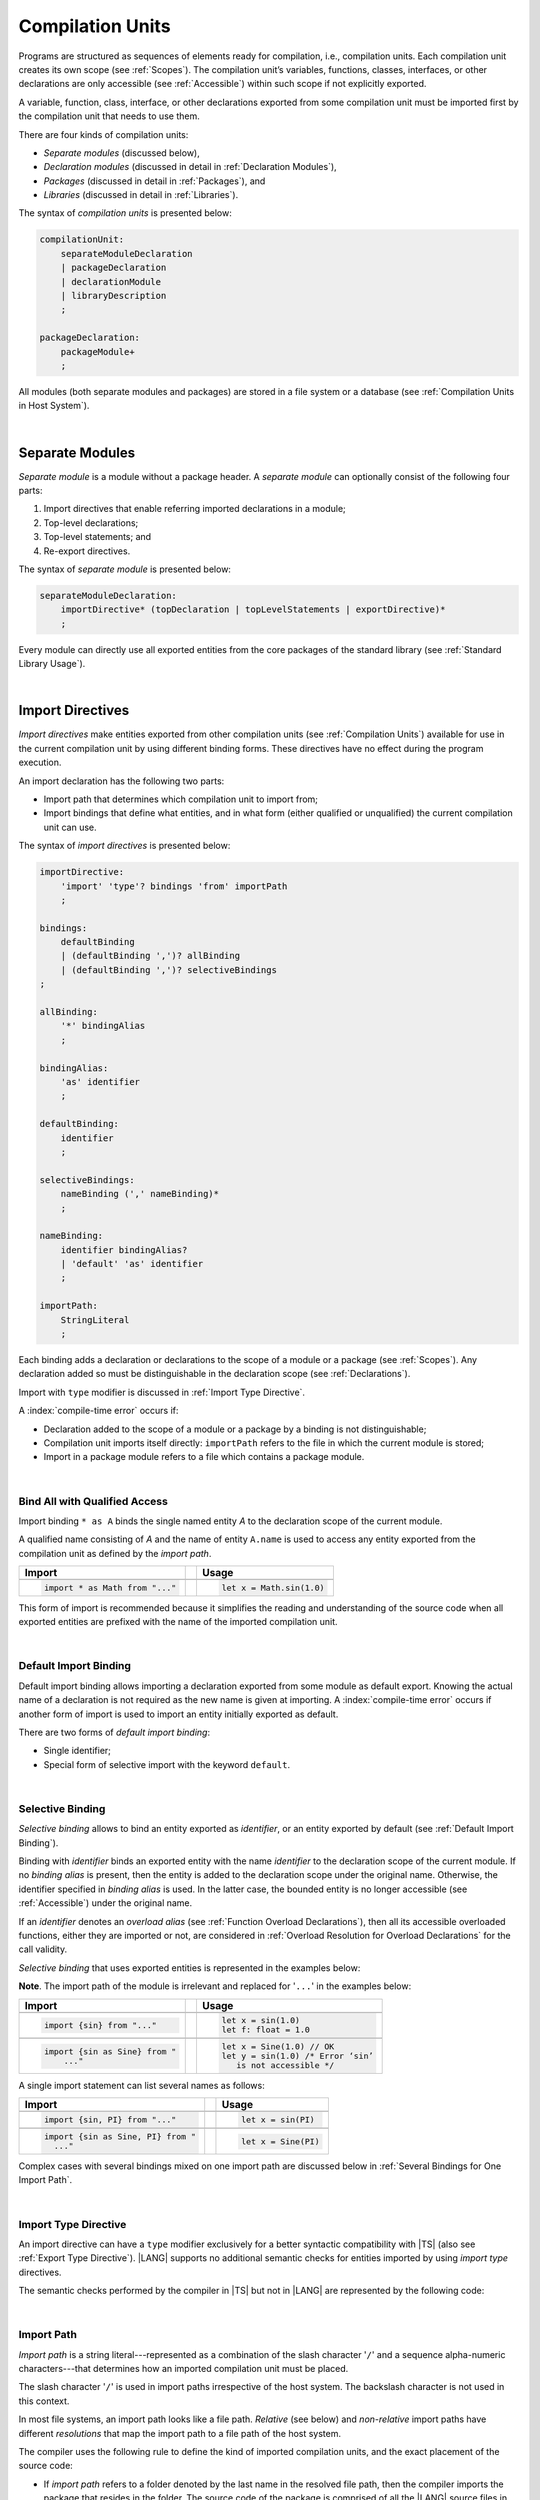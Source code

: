 ..
    Copyright (c) 2021-2025 Huawei Device Co., Ltd.
    Licensed under the Apache License, Version 2.0 (the "License");
    you may not use this file except in compliance with the License.
    You may obtain a copy of the License at
    http://www.apache.org/licenses/LICENSE-2.0
    Unless required by applicable law or agreed to in writing, software
    distributed under the License is distributed on an "AS IS" BASIS,
    WITHOUT WARRANTIES OR CONDITIONS OF ANY KIND, either express or implied.
    See the License for the specific language governing permissions and
    limitations under the License.

.. _Compilation Units:

Compilation Units
#################

.. meta:
    frontend_status: Done

Programs are structured as sequences of elements ready for compilation, i.e.,
compilation units. Each compilation unit creates its own scope (see
:ref:`Scopes`). The compilation unit’s variables, functions, classes,
interfaces, or other declarations are only accessible (see :ref:`Accessible`)
within such scope if not explicitly exported.

A variable, function, class, interface, or other declarations exported from
some compilation unit must be imported first by the compilation unit that
needs to use them.

.. Only exported declarations are available for the 3rd party tools and programs written in other programming languages.

There are four kinds of compilation units:

- *Separate modules* (discussed below),
- *Declaration modules* (discussed in detail in :ref:`Declaration Modules`),
- *Packages* (discussed in detail in :ref:`Packages`), and
- *Libraries* (discussed in detail in :ref:`Libraries`).


The syntax of *compilation units* is presented below:

.. code-block:: abnf

    compilationUnit:
        separateModuleDeclaration
        | packageDeclaration
        | declarationModule
        | libraryDescription
        ;

    packageDeclaration:
        packageModule+
        ;

All modules (both separate modules and packages) are stored in a file
system or a database (see :ref:`Compilation Units in Host System`).

.. index::
   compilation unit
   compilation
   scope
   variable
   function
   class
   interface
   declaration
   access
   accessibility
   export
   separate module
   package
   declaration module
   storage
   file system
   database

|

.. _Separate Modules:

Separate Modules
****************

.. meta:
    frontend_status: Done

*Separate module* is a module without a package header. A *separate module*
can optionally consist of the following four parts:

#. Import directives that enable referring imported declarations in a module;

#. Top-level declarations;

#. Top-level statements; and

#. Re-export directives.


The syntax of *separate module* is presented below:

.. code-block:: abnf

    separateModuleDeclaration:
        importDirective* (topDeclaration | topLevelStatements | exportDirective)*
        ;

Every module can directly use all exported entities from the core packages of
the standard library (see :ref:`Standard Library Usage`).

.. code-block:: typescript
   :linenos:

    // Hello, world! module
    function main() {
      console.log("Hello, world!") // console is defined in the standard library
    }

.. index::
   separate module
   package header
   import directive
   imported declaration
   module
   entity
   package
   top-level declaration
   top-level statement
   re-export directive
   import
   console
   standard library
   core package

|

.. _Import Directives:

Import Directives
*****************

.. meta:
    frontend_status: Partly
    todo: syntax is updated

*Import directives* make entities exported from other compilation units (see
:ref:`Compilation Units`) available for use in the current compilation unit by
using different binding forms. These directives have no effect during the
program execution.

An import declaration has the following two parts:

-  Import path that determines which compilation unit to import from;

-  Import bindings that define what entities, and in what form (either
   qualified or unqualified) the current compilation unit can use.

.. index::
   import directive
   compilation unit
   export
   entity
   binding
   module
   import declaration
   import path
   import binding
   qualified form
   unqualified form

The syntax of *import directives* is presented below:

.. code-block:: abnf

    importDirective:
        'import' 'type'? bindings 'from' importPath
        ;

    bindings:
        defaultBinding
        | (defaultBinding ',')? allBinding
        | (defaultBinding ',')? selectiveBindings
    ;

    allBinding:
        '*' bindingAlias
        ;

    bindingAlias:
        'as' identifier
        ;

    defaultBinding:
        identifier
        ;

    selectiveBindings:
        nameBinding (',' nameBinding)*
        ;

    nameBinding:
        identifier bindingAlias?
        | 'default' 'as' identifier
        ;

    importPath:
        StringLiteral
        ;

Each binding adds a declaration or declarations to the scope of a module
or a package (see :ref:`Scopes`). Any declaration added so must be
distinguishable in the declaration scope (see :ref:`Declarations`).

Import with ``type`` modifier is discussed in :ref:`Import Type Directive`.

A :index:`compile-time error` occurs if:

-  Declaration added to the scope of a module or a package by a binding is
   not distinguishable;
-  Compilation unit imports itself directly: ``importPath`` refers to the
   file in which the current module is stored;
-  Import in a package module refers to a file which contains a package
   module.


.. code-block:: typescript
   :linenos:

    // File1
    package X
    import * as XX from "File2" /* This is in fact import of the same
                                   compilation unit. Compile-time error! */
    import * as YY from "File3" /* This is import of one package module but not
                                   the entire package. Compile-time error! */

    // File2
    package X
    import * as ZZ from "File2" // Import the same file. Compile-time error!

    // File3
    package Y


.. index::
   binding
   declaration
   module
   package
   scope
   declaration
   declaration scope
   import directive

|

.. _Bind All with Qualified Access:

Bind All with Qualified Access
==============================

.. meta:
    frontend_status: Done

Import binding ``* as A`` binds the single named entity *A* to the
declaration scope of the current module.

A qualified name consisting of *A* and the name of entity ``A.name`` is used
to access any entity exported from the compilation unit as defined by the
*import path*.

+---------------------------------+--+-------------------------------+
|   Import                        |  |   Usage                       |
+=================================+==+===============================+
|                                                                    |
+---------------------------------+--+-------------------------------+
| .. code-block:: typescript      |  | .. code-block:: typescript    |
|                                 |  |                               |
|     import * as Math from "..." |  |     let x = Math.sin(1.0)     |
+---------------------------------+--+-------------------------------+

This form of import is recommended because it simplifies the reading and
understanding of the source code when all exported entities are prefixed with
the name of the imported compilation unit.

.. index::
   import binding
   import
   qualified name
   entity
   declaration scope
   module
   entity
   name
   access
   export
   compilation unit
   import path

|

.. _Default Import Binding:

Default Import Binding
======================

.. meta:
    frontend_status: Done

Default import binding allows importing a declaration exported from some
module as default export. Knowing the actual name of a declaration is not
required as the new name is given at importing.
A :index:`compile-time error` occurs if another form of import is used to
import an entity initially exported as default.

There are two forms of *default import binding*:

- Single identifier;
- Special form of selective import with the keyword ``default``.

.. code-block:: typescript
   :linenos:

    import DefaultExportedItemBindedName from ".../someFile"
    import {default as DefaultExportedItemNewName} from  ".../someFile"
    function foo () {
      let v1 = new DefaultExportedItemBindedName()
      // instance of class 'SomeClass' to be created here
      let v2 = new DefaultExportedItemNewName()
      // instance of class 'SomeClass' to be created here
    }

    // SomeFile
    export default class SomeClass {}

    // Or
    class SomeClass {}
    export default SomeClass

.. index::
   import binding
   entity
   import
   declaration
   export
   module

|

.. _Selective Binding:

Selective Binding
=================

.. meta:
    frontend_status: Done


*Selective binding* allows to bind an entity exported as *identifier*,
or an entity exported by default (see :ref:`Default Import Binding`).

Binding with *identifier* binds an exported entity with the name
*identifier* to the declaration scope of the current module. If no *binding
alias* is present, then the entity is added to the declaration scope under
the original name. Otherwise, the identifier specified in *binding alias*
is used. In the latter case, the bounded entity is no longer accessible (see
:ref:`Accessible`) under the original name.

If an *identifier* denotes an *overload alias* (see
:ref:`Function Overload Declarations`), then all its accessible overloaded
functions, either they are imported or not, are considered in 
:ref:`Overload Resolution for Overload Declarations` for the call validity.

.. code-block:: typescript
   :linenos:

    // File1
    export function f1(p: number) {}
    export function f2(p: string) {}
    export overload foo {f1, f2}

    // File2
    import {foo} from "File1"  // Note: f1 and f2 are not mandatory imported
    foo(5)                     // f1() is called
    foo("a string")            // f2() is called

    // File3
    import {foo, f1} from "File1"  // Note: f1 is accessible as well
    f1(5)                          // f1() is called
    foo(6)                         // f1() is called
    foo("a string")                // f2() is called


*Selective binding* that uses exported entities is represented in the examples
below:

.. index::
   import binding
   simple name
   identifier
   export
   name
   declaration scope
   overloaded function
   entity
   access
   accessibility
   bound entity
   selective binding
   overload alias
   binding

.. code-block:: typescript
   :linenos:

    export const PI = 3.14
    export function sin(d: number): number {}

**Note**. The import path of the module is irrelevant and replaced for '``...``'
in the examples below:

+---------------------------------+--+--------------------------------------+
|   Import                        |  |   Usage                              |
+=================================+==+======================================+
|                                                                           |
+---------------------------------+--+--------------------------------------+
| .. code-block:: typescript      |  | .. code-block:: typescript           |
|                                 |  |                                      |
|     import {sin} from "..."     |  |     let x = sin(1.0)                 |
|                                 |  |     let f: float = 1.0               |
+---------------------------------+--+--------------------------------------+
|                                                                           |
+---------------------------------+--+--------------------------------------+
| .. code-block:: typescript      |  | .. code-block:: typescript           |
|                                 |  |                                      |
|     import {sin as Sine} from " |  |     let x = Sine(1.0) // OK          |
|         ..."                    |  |     let y = sin(1.0) /* Error ‘sin’  |
|                                 |  |        is not accessible */          |
+---------------------------------+--+--------------------------------------+

A single import statement can list several names as follows:

+-------------------------------------+--+---------------------------------+
|   Import                            |  |   Usage                         |
+=====================================+==+=================================+
|                                                                          |
+-------------------------------------+--+---------------------------------+
| .. code-block:: typescript          |  | .. code-block:: typescript      |
|                                     |  |                                 |
|     import {sin, PI} from "..."     |  |     let x = sin(PI)             |
+-------------------------------------+--+---------------------------------+
|                                                                          |
+-------------------------------------+--+---------------------------------+
| .. code-block:: typescript          |  | .. code-block:: typescript      |
|                                     |  |                                 |
|     import {sin as Sine, PI} from " |  |     let x = Sine(PI)            |
|       ..."                          |  |                                 |
+-------------------------------------+--+---------------------------------+

Complex cases with several bindings mixed on one import path are discussed
below in :ref:`Several Bindings for One Import Path`.

.. index::
   import statement
   import path
   binding

|

.. _Import Type Directive:

Import Type Directive
=====================

.. meta:
    frontend_status: Partly
    todo: no CTE for type import

An import directive can have a ``type`` modifier exclusively for a better
syntactic compatibility with |TS| (also see :ref:`Export Type Directive`).
|LANG| supports no additional semantic checks for entities imported by using
*import type* directives.

The semantic checks performed by the compiler in |TS| but not in |LANG|
are represented by the following code:

.. code-block:: typescript
   :linenos:

    // File module.ets
    console.log ("Module initialization code")

    export class Class1 {/*body*/}

    class Class2 {}
    export type {Class2}

    // MainProgram.ets

    import {Class1} from "./module.ets"
    import type {Class2} from "./module.ets"

    let c1 = new Class1() // OK
    let c2 = new Class2() // Compile-time error in Typescript, OK in ArkTS

.. index::
   import binding
   export type
   import
   import type

|

.. _Import Path:

Import Path
===========

.. meta:
    frontend_status: Done

*Import path* is a string literal---represented as a combination of the
slash character '``/``' and a sequence alpha-numeric characters---that
determines how an imported compilation unit must be placed.

The slash character '``/``' is used in import paths irrespective of the host
system. The backslash character is not used in this context.

In most file systems, an import path looks like a file path. *Relative* (see
below) and *non-relative* import paths have different *resolutions* that map
the import path to a file path of the host system.

.. index::
   import binding
   import path
   alpha-numeric character
   import
   compilation
   import path
   context
   file system
   relative import path
   non-relative import path
   resolution

The compiler uses the following rule to define the kind of imported
compilation units, and the exact placement of the source code:

-  If *import path* refers to a folder denoted by the last name in the resolved
   file path, then the compiler imports the package that resides in the
   folder. The source code of the package is comprised of all the |LANG| source
   files in the folder.

-  If *import path* refers to a file that contains a library description, then
   the import directive is resolved by using all exported declarations of that
   library.

-  If *import path* refers to the file that stores a declaration module or a
   separate module, then the import directive is resolved by using all exported
   declarations of that module.

-  If *import path* refers to both a declaration module and a separate module
   or a package with the same name, then reference to the separate module or
   package prevails.

-  Otherwise (i.e., if the *import path* resolution fails to match any of the
   above cases), a :index:`compile-time error` occurs.


   **Note**. Any reference to a file can be in a form of a filename with its
   extension specified explicitly, or simply a filename. In the latter case
   the compiler uses its own algorithm and appends different extensions in a
   certain order to find the file to process. The order and set of extensions
   to append is defined by the compiler implementation.


.. index::
   compilation unit
   import path
   file path
   import
   resolution
   host system
   source code
   package
   module
   folder
   extension
   resolving
   filename
   separate module

A *relative import path* starts with '``./``' or '``../``' as in the following
examples:

.. code-block:: typescript
   :linenos:

    "./components/entry"
    "../constants/http"

Resolving *relative import* is relative to the importing file. *Relative
import* is used on compilation units to maintain their relative location.

.. code-block:: typescript
   :linenos:

    import * as Utils from "./mytreeutils"

Other import paths are *non-relative* as in the examples below:

.. code-block:: typescript
   :linenos:

    "/net/http"
    "std/components/treemap"

.. index::
   relative import path
   relative import
   non-relative import

Resolving a *non-relative path* depends on the compilation environment. The
definition of the compiler environment can be particularly provided in a
configuration file or environment variables.

The *base URL* setting is used to resolve a path that starts with '``/``'.
*Path mapping* is used in all other cases. Resolution details depend on
the implementation. For example, the compilation configuration file can contain
the following lines:

.. code-block:: typescript
   :linenos:

    "baseUrl": "/home/project",
    "paths": {
        "std": "/arkts/stdlib"
    }

In the example above, ``/net/http`` is resolved to ``/home/project/net/http``,
and ``std/components/treemap`` to ``/arkts/stdlib/components/treemap``.

File name, placement, and format are implementation-specific.

.. index::
   relative import path
   non-relative import path
   compilation environment
   compiler environment
   imported file
   compilation unit
   relative location
   configuration file
   environment variable
   resolving
   base URL
   path mapping
   resolution
   implementation

|

.. _Several Bindings for One Import Path:

Several Bindings for One Import Path
====================================

.. meta:
    frontend_status: Done

The same bound entities can use the following:

- Several import bindings,
- One import directive, or several import directives with the same import path:

+---------------------------------+-----------------------------------+
|                                 |                                   |
+---------------------------------+-----------------------------------+
|                                 | .. code-block:: typescript        |
| In one import directive         |                                   |
|                                 |     import {sin, cos} from "..."  |
+---------------------------------+-----------------------------------+
|                                 | .. code-block:: typescript        |
| In several import directives    |                                   |
|                                 |     import {sin} from "..."       |
|                                 |     import {cos} from "..."       |
+---------------------------------+-----------------------------------+

No conflict occurs in the above example, because the import bindings
define disjoint sets of names.

The order of import bindings in an import declaration has no influence
on the outcome of the import.

The rules below prescribe what names must be used to add bound entities
to the declaration scope of the current module if multiple bindings are
applied to a single name:

.. index::
   import binding
   bound entity
   import directive
   import path
   import declaration
   import outcome
   declaration scope
   entity
   binding

+-----------------------------+----------------------------+------------------------------+
|   Case                      |   Sample                   |   Rule                       |
+=============================+============================+==============================+
|                             | .. code-block:: typescript |                              |
| A name is explicitly used   |                            | OK. The compile-time         |
| without an alias in several |      import {sin, sin}     | warning is recommended.      |
| bindings.                   |         from "..."         |                              |
+-----------------------------+----------------------------+------------------------------+
|                             | .. code-block:: typescript |                              |
| A name is used explicitly   |                            | OK. No warning.              |
| without alias in one        |     import {sin}           |                              |
| binding.                    |        from "..."          |                              |
+-----------------------------+----------------------------+------------------------------+
|                             | .. code-block:: typescript |                              |
| A name is explicitly used   |                            | OK. Both the name and        |
| without alias, and          |     import {sin}           | qualified name can be used:  |
| implicitly with alias.      |        from "..."          |                              |
|                             |                            | sin and M.sin are            |
|                             |     import * as M          | accessible.                  |
|                             |        from "..."          |                              |
+-----------------------------+----------------------------+------------------------------+
|                             | .. code-block:: typescript |                              |
| A name is explicitly used   |                            | OK. Only alias is accessible |
| with alias.                 |                            | for the name, but not the    |
|                             |     import {sin as Sine}   | original name:               |
|                             |       from "..."           |                              |
|                             |                            | - Sine is accessible;        |
|                             |                            | - sin is not accessible.     |
+-----------------------------+----------------------------+------------------------------+
|                             | .. code-block:: typescript |                              |
| A name is explicitly        |                            | OK. Both options can be      |
| used with alias, and        |                            | used:                        |
| implicitly with alias.      |     import {sin as Sine}   |                              |
|                             |        from "..."          | - Sine is accessible;        |
|                             |                            |                              |
|                             |     import * as M          | - M.sin is accessible.       |
|                             |        from "..."          |                              |
+-----------------------------+----------------------------+------------------------------+
|                             | .. code-block:: typescript |                              |
| A name is explicitly used   |                            | OK. Both aliases are         |
| with alias several times.   |                            | accessible. But warning can  |
|                             |     import {sin as Sine,   | be displayed.                |
|                             |        sin as SIN}         |                              |
|                             |        from "..."          |                              |
+-----------------------------+----------------------------+------------------------------+

.. index::
   name
   import
   alias
   access

|

.. _Standard Library Usage:

Standard Library Usage
**********************

.. meta:
    frontend_status: Done
    todo: now core, containers, math and time are also imported because of stdlib internal dependencies
    todo: fix stdlib and tests, then import only core by default
    todo: add escompat to spec and default

All entities exported from the core packages of the standard library (see
:ref:`Standard Library`) are accessible as simple names (see :ref:`Accessible`)
in any compilation unit across all its scopes. Using these names as
programmer-defined entities causes to a :index:`compile-time error` in
accordance to :ref:`Declarations`.

.. code-block:: typescript
   :linenos:

    console.log("Hello, world!")
        // variable 'console' is defined in the standard library

.. index::
   compilation unit
   entity
   export
   accessibility
   package
   access
   simple name
   standard library
   access
   declaration

|

.. _Declaration Modules:

Declaration Modules
*******************

.. meta:
    frontend_status: Done

*Declaration module* is a special kind of compilation units that can be
imported by using :ref:`Import Directives`. A declaration module contains
:ref:`Ambient Declarations` and :ref:`Type Alias Declaration` only. An ambient
declaration declared in a declaration module must be fully defined elsewhere.

The syntax of *declaration module* is presented below:

.. code-block:: abnf

    declarationModule:
        importDirective*
        ( 'export'? ambientDeclaration
        | selectiveExportDirective
        )*
        ;

.. index::
   declaration module
   compilation unit
   import
   ambient declaration
   declaration module

The following example shows how ambient functions can be declared and exported:

.. code-block:: typescript
   :linenos:

    declare function foo()
    export declare function goo()
    export { foo }

Optional usage of the keyword ``export`` means that a particular declaration
is used by other exported declarations. However, it is not exported on its own,
and cannot be used by modules that import this declaration module:

.. index::
   declaration
   export
   keyword export
   declaration module
   ambient function

.. code-block:: typescript
   :linenos:

   // module with implementation
   class A {} // It is not exported
   export class B {
     public a: A = new A // the field is exported but its type is not
   }
   export function process_field (p: A) {}

   // declaration module should look like
   declare class A {}
   export declare class B {
     public a: A // the field is exported but its type is not
   }
   export function process_field (p: A)

   // Module which uses B and process_field
   import * as m from "path_to_declaration_module"

   let b = new m.B  // B instance is created
   m.process_field (b.a) // exported field is passed to function as an argument

   let a = new m.A // compile-time error as A is not exported

How declaration modules are stored in the file system, and whether the manner
of storage of a declaration module differs from the manner of storage of other
modules is determined by a particular implementation.

.. index::
   declaration
   declaration module
   file system
   storage
   implementation

|

.. _Top-Level Declarations:

Top-Level Declarations
**********************

.. meta:
    frontend_status: Done

*Top-level declarations* declare top-level types (``class``, ``interface``,
or ``enum`` see :ref:`Type Declarations`), top-level variables (see
:ref:`Variable Declarations`), constants (see :ref:`Constant Declarations`),
functions (see :ref:`Function Declarations`), or namespaces (see
:ref:`Namespace Declarations`). Top-level declarations can be exported.

The syntax of *top-level declarations* is presented below:

.. code-block:: abnf

    topDeclaration:
        ('export' 'default'?)?
        annotationUsage?
        ( typeDeclaration
        | variableDeclarations
        | constantDeclarations
        | functionDeclaration
        | overloadFunctionDeclaration
        | functionWithReceiverDeclaration
        | accessorWithReceiverDeclaration
        | namespaceDeclaration
        | ambientDeclaration
        | annotationDeclaration
        )
        ;

.. code-block:: typescript
   :linenos:

    export let x: number[], y: number

.. index::
   top-level declaration
   top-level type
   top-level variable
   class
   interface
   enum
   variable
   constant
   constant declaration
   namespace
   export
   function
   variable declaration
   type declaration

The usage of annotations is discussed in :ref:`Using Annotations`.

|

.. _Exported Declarations:

Exported Declarations
=====================

.. meta:
    frontend_status: Done

Top-level declarations can use export modifiers that make the declarations
accessible (see :ref:`Accessible`) in other compilation units by using import
(see :ref:`Import Directives`). The declarations not marked as exported can be
used only inside the compilation unit they are declared in.

.. code-block:: typescript
   :linenos:

    export class Point {}
    export let Origin = new Point(0, 0)
    export function Distance(p1: Point, p2: Point): number {
      // ...
    }

.. index::
   top-level declaration
   exported declaration
   export modifier
   access
   accessible declaration
   accessibility
   compilation unit
   import directive
   declaration

In addition, only one top-level declaration can be exported by using the default
export directive. It allows specifying no declared name when importing (see
:ref:`Default Import Binding` for details). A :index:`compile-time error`
occurs if more than one top-level declaration is marked as ``default``.

.. code-block-meta:

.. code-block:: typescript
   :linenos:

    export default let PI = 3.141592653589

.. index::
   top-level declaration
   export
   default export directive
   import
   import binding

Another supported form of *export default* is using an expression as export
default target. This export directive effectively means that an anonymous
constant variable is created with a value equal to the value of the expression
evaluation result. The export can be imported only by providing a name for the
constant variable that is exported by using this export directive. Otherwise, a
:index:`compile-time error` occurs.

.. code-block:: typescript
   :linenos:

    // File1
    class A {
      foo () {}
    }
    export default new A

    // File2
    import {default as a} from "File1"

    a.foo()  // Calling method foo() of class A where 'a' is an instance of type A
    a = new A // Compile-time error as 'a' is a constant variable

    // File3
    import * as a from "File1" /* Compile-time error: such form of import
                                  cannot be used for the default export */


.. index::
   exported declaration
   top-level declaration
   modifier export
   constant variable
   evaluation result
   export
   export default
   export directive
   accessibility
   declaration
   export
   declared name
   compilation unit
   default export directive
   import

|

.. _Namespace Declarations:

Namespace Declarations
**********************

.. meta:
    frontend_status: Done

*Namespace declaration* introduces the qualified name to be used as a
qualifier for access to each exported entity of the namespace.

The syntax of *namespace declarations* is presented below:

.. code-block:: abnf

    namespaceDeclaration:
        'namespace' qualifiedName
        '{' topDeclaration* staticBlock? topDeclaration* '}'
        ;

Namespace can have an initializer block (see :ref:`Static Initialization`).

An usage example is presented below:

.. code-block:: typescript
   :linenos:

    namespace NS1 {
        export function foo() { ... }
        export let variable = 1234
        export const constant = 1234
        export let someVar: SomeType
        static {
            someVar = new SomeType
        }
        export bar
    }

    function bar() {}

    if (NS1.variable == NS1.constant) {
        NS1.variable = 4321
    }
    NS1.bar()

.. index::
   namespace
   namespace declaration
   qualifier
   access
   entity
   export
   qualified name
   initializer block
   namespace variable

**Note**. A namespace must be exported to be used in another compilation unit.

.. code-block:: typescript
   :linenos:

    // File1
    namespace Space1 {
        export function foo() { ... }
        export let variable = 1234
        export const constant = 1234
    }
    export namespace Space2 {
        export function foo(p: number) { ... }
        export let variable = "1234"
    }

    // File2
    import {Space2 as Space1} from "File1"
    if (Space1.variable == Space1.constant) { // compile-time error - there is no variable or constant called 'constant'
        Space1.variable = 4321 // compile-time error - incorrect assignment as type 'number' is not compatible with type 'string'
    }
    Space1.foo()     // compile-time error - there is no function 'foo()'
    Space1.foo(1234) // OK

.. index::
   namespace
   compilation unit

**Note**. Embedded namespaces are allowed.

.. code-block:: typescript
   :linenos:

    namespace ExternalSpace {
        export function foo() { ... }
        export let variable = 1234
        export namespace EmbeddedSpace {
            export const constant = 1234
        }
    }

    if (ExternalSpace.variable == ExternalSpace.EmbeddedSpace.constant) {
        ExternalSpace.variable = 4321
    }

.. index::
   embedded namespace

**Note**. Namespaces with identical namespace names in a single compilation
unit merge their exported declarations into a single namespace. A duplication
causes a :index:`compile-time error`. Exported and non-exported declarations
with the same name are also considered a :index:`compile-time error`.
Only one of the merging namespaces can have an initializer. Otherwise, a
:index:`compile-time error` occurs.

.. index::
   namespace
   namespace name
   compilation unit
   export
   declaration
   initializer

.. code-block:: typescript
   :linenos:

    // One source file
    namespace A {
        export function foo() { console.log ("1st A.foo() exported") }
        function bar() {  }
        export namespace C {
            export function too() { console.log ("1st A.C.too() exported") }
        }
    }

    namespace B {  }

    namespace A {
        export function goo() {
            A.foo() // calls exported foo()
            foo()   /* calls exported foo() as well as all A namespace
                       declarations are merged into one */
            A.C.moo()
        }
        //export function foo() {  }
        // Compile-time error as foo() was already defined

        // function foo() { console.log ("2nd A.foo() non-exported") }
        // Compile-time error as foo() was already defined as exported
    }

    namespace A.C {
        export function moo() {
            too() // too()  accessible when namespace C and too() are both exported
            A.C.too()

        }
    }

    A.goo()

    // File1
    package P
    namespace A {
        export function foo() { ... }
        export function bar() { ... }
    }

    // File2
    package P
    namespace A {
        function goo() { bar() }  // exported bar() is accessible in the same namespace
        export function foo() { ... }  // Compile-time error as foo() was already defined
    }

    namespace X {
        static {}
    }
    namespace X {
        static {} // Compile-time error as only one initializer allowed
    }

**Note**. A namespace name can be a qualified name. It is a shortcut notation of
embedded namespaces as represented below:

.. index::
   namespace
   shortcut notation
   embedded namespace

.. code-block:: typescript
   :linenos:

    namespace A.B {
        /*some declarations*/
    }

The code above is the shortcut to the following code:

.. code-block:: typescript
   :linenos:

    namespace A {
        export namespace B {
          /*some declarations*/
        }
    }

This code illustrates the usage of declarations in the following case:

.. code-block:: typescript
   :linenos:

    namespace A.B.C {
        export function foo() { ... }
    }

    A.B.C.foo() // Valid function call, as 'B' and 'C' are implicitly exported

If an ambient namespace (see :ref:`Ambient Namespace Declarations`) belongs to
a separate module (see :ref:`Separate Modules`), then all ambient namespace
declarations are accessible across all declarations and top-level statements of
the separate module.

.. code-block:: typescript
   :linenos:

    declare namespace A {
        function foo(): void
        type X = Array<number>
    }

    A.foo() // Valid function call, as 'foo' is accessible for top-level statements
    function foo () {
        A.foo() // Valid function call, as 'foo' is accessible here as well
    }
    class C {
        method () {
            A.foo() // Valid function call, as 'foo' is accessible here too
            let x: A.X = [] // Type A.X can be used
        }
    }

.. index::
   namespace
   separate module
   ambient namespace
   declaration
   accessible declaration
   access
   accessibility
   top-level statement

|

.. _Export Directives:

Export Directives
*****************

.. meta:
    frontend_status: Done

*Export directive* allows the following:

-  Specifying a selective list of exported declarations with optional
   renaming; or
-  Specifying a name of one declaration; or
-  Exporting a type; or
-  Re-exporting declarations from other compilation units.

The syntax of *export directive* is presented below:

.. code-block:: abnf

    exportDirective:
        selectiveExportDirective
        | singleExportDirective
        | exportTypeDirective
        | reExportDirective
        ;

.. index::
   export directive
   export
   declaration
   renaming
   re-export
   re-exporting declaration
   compilation unit

|

.. _Selective Export Directive:

Selective Export Directive
==========================

.. meta:
    frontend_status: Done

Top-level declarations can be made *exported* by using a selective export
directive. The selective export directive provides an explicit list of names
of the declarations to be exported. Optional renaming allows having the
declarations exported with new names.

The syntax of *selective export directive* is presented below:

.. code-block:: abnf

    selectiveExportDirective:
        'export' selectiveBindings
        ;

A selective export directive uses the same *selective bindings* as an import
directive:

.. code-block:: typescript
   :linenos:

    export { d1, d2 as d3}

The above directive exports 'd1' by its name, and 'd2' as 'd3'. The name 'd2'
is not accessible (see :ref:`Accessible`) in the modules that import this
module.

.. index::
   selective export directive
   top-level declaration
   export
   export directive
   declaration
   directive
   renaming
   import directive
   selective binding
   module
   access
   accessibility

|

.. _Single Export Directive:

Single Export Directive
=======================

.. meta:
    frontend_status: Partly
    todo: changes in export syntax

*Single export directive* allows specifying the declaration to be exported from
the current compilation unit by using the declaration's own name, or anonymously.

The syntax of *single export directive* is presented below:

.. code-block:: abnf

    singleExportDirective:
        'export'
        ( identifier
        | 'default' (expression | identifier)
        | '{' identifier 'as' 'default' '}'
        )
        ;

.. index::
   export directive
   declaration
   compilation unit
   own name
   syntax

If ``default`` is present, then only one such export directive is possible in
the current compilation unit. Otherwise, a :index:`compile-time error` occurs.

The directive in the example below exports variable 'v' by its name:

.. code-block:: typescript
   :linenos:

    export v
    let v = 1


The directive in the example below exports class 'A' by its name as default
export:

.. code-block:: typescript
   :linenos:

    class A {}
    export default A
    export {A as default} // such syntax is also acceptable

.. index::
   export directive
   compilation unit
   directive

The directive in the example below exports a constant variable anonymously:

.. code-block:: typescript
   :linenos:

    class A {}
    export default new A


*Single export directive* acts as re-export when the declaration referred to by
*identifier* is imported.

.. code-block:: typescript
   :linenos:

    import {v} from "some location"
    export v

.. index::
   export
   directive
   constant variable
   export directive
   re-export
   identifier
   import

|

.. _Export Type Directive:

Export Type Directive
=====================

.. meta:
    frontend_status: Done

An export directive can have a ``type`` modifier exclusively for a better
syntactic compatibility with |TS| (also see :ref:`Import Type Directive`).

The *export type directive* syntax is presented below:

.. code-block:: abnf

    exportTypeDirective:
        'export' 'type' selectiveBindings
        ;

.. index::
   export
   declaration
   export type
   export directive
   syntax

|LANG| supports no additional semantic checks for entities exported by using
*export type* directives.


|

.. _Re-Export Directive:

Re-Export Directive
===================

.. meta:
    frontend_status: Partly
    todo: syntax was changed

In addition to exporting what is declared in the module, it is possible to
re-export declarations that are part of other modules' export.
A particular declaration or all declarations can be re-exported from a module.
When re-exporting, new names can be given. This action is similar to importing
but has the opposite direction.

The syntax of *re-export directive* is presented below:

.. code-block:: abnf

    reExportDirective:
        'export'
        ('*' bindingAlias?
        | selectiveBindings
        | '{' 'default' bindingAlias? '}'
        )
        'from' importPath
        ;

.. index::
   export
   module
   declaration
   re-export declaration
   re-export
   import

An ``importPath`` cannot refer to the file the current module is stored in.
Otherwise, a :index:`compile-time error` occurs.

The re-exporting practice is represented in the following examples:

.. code-block:: typescript
   :linenos:

    export * from "path_to_the_module" // re-export all exported declarations
    export * as qualifier from "path_to_the_module"
       // re-export all exported declarations with qualification
    export { d1, d2 as d3} from "path_to_the_module"
       // re-export particular declarations some under new name
    export {default} from "path_to_the_module"
       // re-export default declaration from the other module
    export {default as name} from "path_to_the_module"
       // re-export default declaration from the other module under 'name'

.. index::
   import path
   module
   storage
   re-export

|

.. _Top-Level Statements:

Top-Level Statements
********************

.. meta:
    frontend_status: Done

A separate module can contain sequences of statements that logically
comprise one sequence of statements.

The syntax of *top-level statements* is presented below:

.. code-block:: abnf

    topLevelStatements:
        statement*
        ;

.. index::
   top-level statement
   separate module
   module
   statement

A module can contain any number of top-level statements that logically
merge into a single sequence in the textual order:

.. code-block:: typescript
   :linenos:

      statements_1
      /* top-declarations except constant and variable declarations */
      statements_2

The sequence above is equal to the following:

.. code-block:: typescript
   :linenos:

      /* top-declarations except constant and variable declarations */
      statements_1; statements_2


This situation is represented by the example below:

.. index::
   top-level statement

.. code-block:: typescript
   :linenos:


   // The actual text combination of the statements and declarations
   console.log ("Start of top-level statements")
   type A = number | string
   let a: A = 56
   function foo () {
      console.log (a)
   }
   a = "a string"


   // The logically ordered text - declarations then statements
   type A = number | string
   function foo () {
      console.log (a)
   }
   console.log ("Start of top-level statements")
   let a: A = 56
   a = "a string"

.. index::
   top-level statement
   declaration
   separate module
   statement

- If a separate module is imported by some other module, then the semantics of
  top-level statements is to initialize the imported module. It means that all
  top-level statements are executed only once before a call to any other
  function, or before the access to any top-level variable of the separate
  module.
- If a separate module is used as a program, then top-level statements are used
  as a program entry point (see :ref:`Program Entry Point`). The set of
  top-level statements being empty implies that the program entry point is also
  empty and does nothing. If a separate module has the ``main`` function, then
  it is executed after the execution of the top-level statements.

.. index::
   separate module
   semantics
   top-level statement
   initialization
   import
   module
   call
   access
   accessibility
   entry point
   function

.. code-block:: typescript
   :linenos:

      // Source file A
      { // Block form
        console.log ("A.top-level statements")
      }

      // Source file B
      import * as A from "Source file A "
      function main () {
         console.log ("B.main")
      }

The output is as follows:

A. Top-level statements,
B. Main.

.. code-block:: typescript
   :linenos:

      // One source file
      console.log ("A.Top-level statements")
      function main () {
         console.log ("B.main")
      }

A :index:`compile-time error` occurs if top-level statements contain a
return statement (:ref:`Expression Statements`).

The execution of top-level statements means that all statements, except type
declarations, are executed one after another in the textual order of their
appearance within the module until an error situation is thrown (see
:ref:`Errors`), or last statement is executed.

.. index::
   top-level statement
   return statement
   statement
   type declaration
   module
   error

|

.. _Program Entry Point:

Program Entry Point
*******************

.. meta:
    frontend_status: Done

Separate modules or packages can act as programs (applications). Program
execution starts from the execution of a *program entry point* which can
be of the following two kinds:

- Top-level statements for separate modules (see :ref:`Top-Level Statements`); or
- Entry point function (see below).

.. index::
   separate module
   package
   top-level statement
   return statement
   execution
   entry point

A separate module can have the following forms of entry point:

- Sole entry point function (``main`` or other as described below);
- Sole top-level statement (the first statement in the top-level statements
  acts as the entry point);
- Both top-level statement and entry point function (same as above, plus the
  function called after the top-level statement execution is completed).

.. index::
   separate module
   entry point

A package can have a sole entry point function (``main`` or other as
described below).

Entry point functions have the following features:

- Any exported top-level function can be used as an entry point. An entry point
  is selected by the compiler, the execution environment, or both;
- Entry point function must either have no parameters, or have one parameter of
  type ``string[]`` that provides access to the arguments of a program command
  line;
- Entry point function return type is either ``void`` (see :ref:`Type void`) or
  ``int``;
- Entry point function cannot have overloading;
- Entry point function is called ``main`` by default.

.. index::
   package
   entry point
   function
   parameter
   string type
   access
   argument
   return type
   type void
   type int
   overloading
   top-level statements

The example below represents different forms of valid and invalid entry points:

.. code-block-meta:
   expect-cte:

.. code-block:: typescript
   :linenos:

    function main() {
      // Option 1: a return type is inferred from the body of main().
      // It will be 'int' if the body has 'return' with the integer expression
      // and 'void' if no return at all in the body
    }

    function main(): void {
      // Option 2: explicit :void - no return in the function body required
    }

    function main(): int {
      // Option 3: explicit :int - return is required
      return 0
    }

    function main(): string { // compile-time error: incorrect main signature
      return ""
    }

    function main(p: number) { // compile-time error: incorrect main signature
    }

    // Option 4: top-level statement is the entry point
    console.log ("Hello, world!")

    // Option 5: top-level exported function
    export function entry() {}

    // Option 5: top-level exported function with command-line arguments
    export function entry(cmdLine: string[]) {}

    // Package example - outputs "Package init" then "Package main"
    package P
    function main () { console.log ("Package main")}
    static { console.log ("Package init") }

|

.. raw:: pdf

   PageBreak
